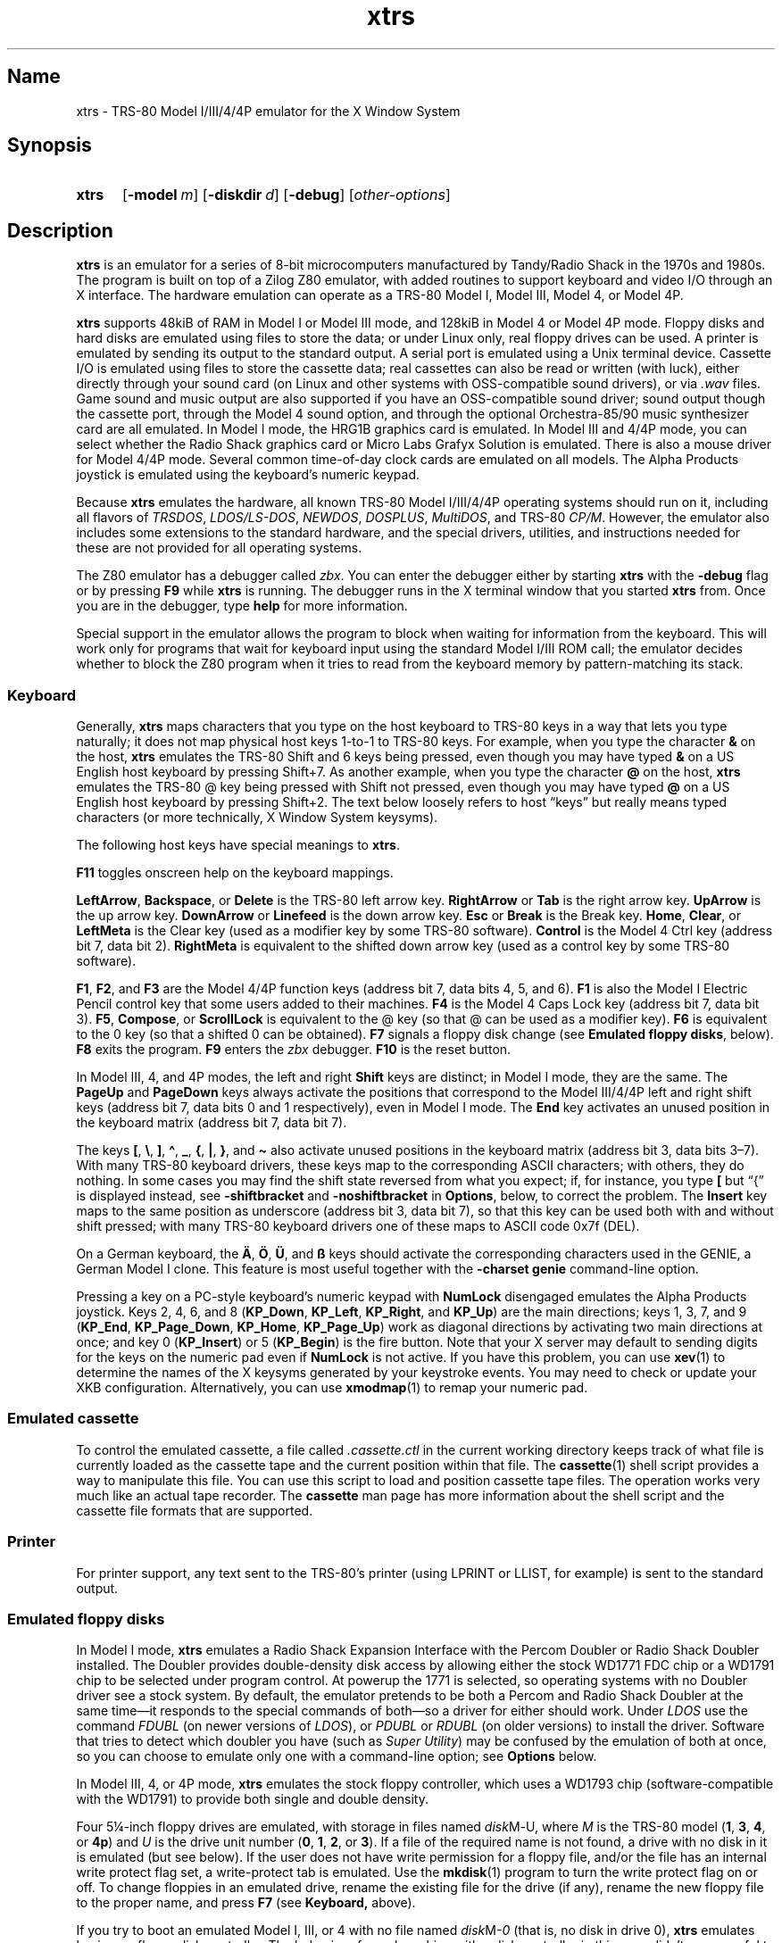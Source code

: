 .\" This man page attempts to follow the conventions and recommendations found
.\" in Michael Kerrisk's man-pages(7) and GNU's groff_man(7), and groff(7).
.\"
.\" The following macro definitions come from groff's an-ext.tmac.
.\"
.\" Copyright (C) 2007-2014  Free Software Foundation, Inc.
.\"
.\" Written by Eric S. Raymond <esr@thyrsus.com>
.\"            Werner Lemberg <wl@gnu.org>
.\"
.\" You may freely use, modify and/or distribute this file.
.\"
.\" If _not_ GNU roff, define macros to handle synopsis and URLs.
.if !\n[.g] \{\
.\" Declare start of command synopsis.  Sets up hanging indentation.
.de SY
.  ie !\\n(mS \{\
.    nh
.    nr mS 1
.    nr mA \\n(.j
.    ad l
.    nr mI \\n(.i
.  \}
.  el \{\
.    br
.    ns
.  \}
.
.  nr mT \w'\fB\\$1\fP\ '
.  HP \\n(mTu
.  B "\\$1"
..
.
.
.\" End of command synopsis.  Restores adjustment.
.de YS
.  in \\n(mIu
.  ad \\n(mA
.  hy \\n(HY
.  nr mS 0
..
.
.
.\" Declare optional option.
.de OP
.  ie \\n(.$-1 \
.    RI "[\fB\\$1\fP" "\ \\$2" "]"
.  el \
.    RB "[" "\\$1" "]"
..
.
.
.\" Start URL.
.de UR
.  ds m1 \\$1\"
.  nh
.  if \\n(mH \{\
.    \" Start diversion in a new environment.
.    do ev URL-div
.    do di URL-div
.  \}
..
.
.
.\" End URL.
.de UE
.  ie \\n(mH \{\
.    br
.    di
.    ev
.
.    \" Has there been one or more input lines for the link text?
.    ie \\n(dn \{\
.      do HTML-NS "<a href=""\\*(m1"">"
.      \" Yes, strip off final newline of diversion and emit it.
.      do chop URL-div
.      do URL-div
\c
.      do HTML-NS </a>
.    \}
.    el \
.      do HTML-NS "<a href=""\\*(m1"">\\*(m1</a>"
\&\\$*\"
.  \}
.  el \
\\*(la\\*(m1\\*(ra\\$*\"
.
.  hy \\n(HY
..
.
.
.\" Start example.
.de EX
.  do ds mF \\n[.fam]
.  nr mE \\n(.f
.  nf
.  nh
.  do fam C
.  ft CW
..
.
.
.\" End example.
.de EE
.  do fam \\*(mF
.  ft \\n(mE
.  fi
.  hy \\n(HY
..
.
.
.\" Continuation line for .TP header.
.de TQ
.  br
.  ns
.  TP \\$1\" no doublequotes around argument!
..
.\} \" not GNU roff
.\" End of Free Software Foundation copyrighted material.
.\"
.\" Define macros for frequent references to floppy drive sizes requiring
.\" fractional units, because the standard character escapes for common
.\" ("vulgar") fractions degrade to ASCII poorly in context (e.g., 5\(14 renders
.\" as "51/4" in xtrs.txt).
.\"
.\" Usage note: These macros do _not_ have an ending word break; this is so that
.\" the "-inch" suffix can be appended where desired.  If you require a word
.\" break, the correct *roff way to get one is to put a single word space on a
.\" line by itself after the macro call.
.\"
.\" BEGIN EXAMPLE
.\" The drive can be eight inches or
.\" .5-1/4
.\"  \" ordinary space character (paddable by *roff)
.\" inches.
.\" END EXAMPLE
.de 3-1/2
3\c
.ie '\*(.T'ascii' \&.5\c
.el \(12\c
..
.de 5-1/4
5\c
.ie '\*(.T'ascii' \&.25\c
.el \(14\c
..
.\" Define macros to handle the GENIE's non-ASCII keycaps.
.de sharp-S
.ie '\*(.T'ascii' sharp-S\c
.el \(ss\c
..
.de A-umlaut
.ie '\*(.T'ascii' A-umlaut\c
.el \(:A\c
..
.de O-umlaut
.ie '\*(.T'ascii' O-umlaut\c
.el \(:O\c
..
.de U-umlaut
.ie '\*(.T'ascii' U-umlaut\c
.el \(:U\c
..
.\" Copyright 1997 Timothy Mann
.\"
.\" This software may be copied, modified, and used for any purpose
.\" without fee, provided that (1) the above copyright notice is
.\" retained, and (2) modified versions are clearly marked as having
.\" been modified, with the modifier's name and the date included.
.\"
.TH xtrs 1 2017-04-16 xtrs
.SH Name
xtrs \- TRS-80 Model I/III/4/4P emulator for the X Window System
.SH Synopsis
.SY xtrs
.OP \-model m
.OP \-diskdir d
.OP \-debug
.RI [ other-options ]
.YS
.SH Description
.B xtrs
is an emulator for a series of 8-bit microcomputers manufactured by Tandy/Radio
Shack in the 1970s and 1980s.
The program is built on top of a Zilog Z80 emulator, with added routines to
support keyboard and video I/O through an X interface.
The hardware emulation can operate as a TRS-80 Model I, Model III, Model 4, or
Model 4P.
.PP
.B xtrs
supports 48kiB of RAM in Model I or Model III mode, and 128kiB in Model 4 or
Model 4P mode.
Floppy disks and hard disks are emulated using files to store the data; or under
Linux only, real floppy drives can be used.
A printer is emulated by sending its output to the standard output.
A serial port is emulated using a Unix terminal device.
Cassette I/O is emulated using files to store the cassette data; real cassettes
can also be read or written (with luck), either directly through your sound card
(on Linux and other systems with OSS-compatible sound drivers), or via
.I .wav
files.
Game sound and music output are also supported if you have an OSS-compatible
sound driver; sound output though the cassette port, through the Model 4 sound
option, and through the optional Orchestra-85/90 music synthesizer card are all
emulated.
In Model I mode, the HRG1B graphics card is emulated.
In Model III and 4/4P mode, you can select whether the Radio Shack graphics card
or Micro Labs Grafyx Solution is emulated.
There is also a mouse driver for Model 4/4P mode.
Several common time-of-day clock cards are emulated on all models.
The Alpha Products joystick is emulated using the keyboard's numeric keypad.
.PP
Because
.B xtrs
emulates the hardware, all known TRS-80 Model I/III/4/4P operating systems
should run on it, including all flavors of
.IR TRSDOS ,
.IR LDOS/LS-DOS ,
.IR NEWDOS ,
.IR DOSPLUS ,
.IR MultiDOS ,
and
TRS-80
.IR CP/M .
However, the emulator also includes some extensions to the standard hardware,
and the special drivers, utilities, and instructions needed for these are not
provided for all operating systems.
.PP
The Z80 emulator has a debugger called
.IR zbx .
You can enter the debugger either by starting
.B xtrs
with the
.B \-debug
flag or by pressing
.B F9
while
.B xtrs
is running.
The debugger runs in the X terminal window that you started
.B xtrs
from.
Once you are in the debugger, type
.if "\*(.T"ascii" "\c
.B help\c
.ie "\*(.T"ascii" "
 \" ordinary paddable space
for more information.
.PP
Special support in the emulator allows the program to block when waiting for
information from the keyboard.
This will work only for programs that wait for keyboard input using the standard
Model I/III ROM call; the emulator decides whether to block the Z80 program
when it tries to read from the keyboard memory by pattern-matching its stack.
.SS Keyboard
Generally,
.B xtrs
maps characters that you type on the host keyboard
to TRS-80 keys in a way that lets
you type naturally; it does not map physical host keys 1-to-1 to TRS-80 keys.
For example, when you type the character
.B &
on the host,
.B xtrs
emulates the TRS-80 Shift and 6 keys being pressed, even though you may have
typed
.B &
on a US English host keyboard by pressing Shift+7.
As another example, when you type the character
.B @
on the host,
.B xtrs
emulates the TRS-80 @ key being pressed with Shift not pressed,
even though you may have typed
.B @
on a US English host keyboard by pressing Shift+2.  The text
below loosely refers to host \(lqkeys\(rq but really means
typed characters (or more technically, X Window System keysyms).
.PP
The following host keys have special meanings to
.BR xtrs .
.PP
.B F11
toggles onscreen help on the keyboard mappings.
.PP
.BR LeftArrow ,
.BR Backspace ,
or
.B Delete
is the TRS-80 left arrow key.
.B RightArrow
or
.B Tab
is the right arrow key.
.B UpArrow
is the up arrow key.
.B DownArrow
or
.B Linefeed
is the down arrow key.
.B Esc
or
.B Break
is the Break key.
.BR Home ,
.BR Clear ,
or
.B LeftMeta
is the Clear key (used as a modifier key by some TRS-80 software).
.B Control
is the Model 4 Ctrl key (address bit 7, data bit 2).
.B RightMeta
is equivalent to the shifted down arrow key (used as a control key by some
TRS-80 software).
.PP
.BR F1 ,
.BR F2 ,
and
.B F3
are the Model 4/4P function keys (address bit 7, data bits 4, 5, and 6).
.B F1
is also the Model I Electric Pencil control key that some users added to their
machines.
.B F4
is the Model 4 Caps Lock key (address bit 7, data bit 3).
.BR F5 ,
.BR Compose ,
or
.B ScrollLock
is equivalent to the @ key (so that @ can be used as a modifier key).
.B F6
is equivalent to the 0 key (so that a shifted 0 can be obtained).
.B F7
signals a floppy disk change (see
.BR "Emulated floppy disks" ,
below).
.B F8
exits the program.
.B F9
enters the
.I zbx
debugger.
.B F10
is the reset button.
.PP
In Model III, 4, and 4P modes, the left and right
.B Shift
keys are distinct; in Model I mode, they are the same.
The
.B PageUp
and
.B PageDown
keys always activate the positions that correspond to the Model III/4/4P left
and right shift keys (address bit 7, data bits 0 and 1 respectively), even in
Model I mode.
The
.B End
key activates an unused position in the keyboard matrix (address bit 7, data bit
7).
.PP
The keys
.BR [ ,
.BR \(rs ,
.BR ] ,
.BR \(ha ,
.BR _ ,
.BR { ,
.BR | ,
.BR } ,
and
.B \(ti
also activate unused positions
in the keyboard matrix (address bit 3, data bits 3\(en7).
With many TRS-80 keyboard drivers, these keys map to the corresponding ASCII
characters; with others, they do nothing.
In some cases you may find the shift state reversed from what you expect; if,
for instance, you type
.B [
but \(lq{\(rq is displayed instead, see
.B \-shiftbracket
and
.B \-noshiftbracket
in
.BR Options ,
below, to correct the problem.
The
.B Insert
key maps to the same position as underscore (address bit 3, data bit 7), so that
this key can be used both with and without shift pressed; with many TRS-80
keyboard drivers one of these maps to ASCII code 0x7f (DEL).
.PP
On a German keyboard, the
.B
.A-umlaut
,
.B
.O-umlaut
,
.B
.U-umlaut
,
and
.B
.sharp-S
 
keys should activate the corresponding characters used in the GENIE, a German
Model I clone.
This feature is most useful together with the
.B \-charset genie
command-line option.
.PP
Pressing a key on a PC-style keyboard's numeric keypad with
.B NumLock
disengaged emulates the Alpha Products joystick.
Keys 2, 4, 6, and 8
.RB ( KP_Down ,
.BR KP_Left ,
.BR KP_Right ,
and
.BR KP_Up )
are the main directions;
keys 1, 3, 7, and 9
.RB ( KP_End ,
.BR KP_Page_Down ,
.BR KP_Home ,
.BR KP_Page_Up )
work as diagonal directions by activating two main directions at once; and key 0
.RB ( KP_Insert )
or 5
.RB ( KP_Begin )
is the fire button.
Note that your X server may default to sending digits for the keys on the
numeric pad even if
.B NumLock
is not active.
If you have this problem, you can use
.BR xev (1)
to determine the names of the X keysyms generated by your keystroke events.
You may need to check or update your XKB configuration.
Alternatively, you can use
.BR xmodmap (1)
to remap your numeric pad.
.SS Emulated cassette
To control the emulated cassette, a file called
.I .cassette.ctl
in the current working directory keeps track of what file is currently loaded as
the cassette tape and the current position within that file.
The
.BR cassette (1)
shell script provides a way to manipulate this file.
You can use this script to load and
position cassette tape files.
The operation works very much like an
actual tape recorder.
The
.B cassette
man page has more information about the shell script and the cassette file
formats that are supported.
.SS Printer
For printer support, any text sent to the TRS-80's printer (using LPRINT or
LLIST, for example) is sent to the standard output.
.SS Emulated floppy disks
In Model I mode,
.B xtrs
emulates a Radio Shack Expansion Interface with the Percom Doubler or Radio
Shack Doubler installed.
The Doubler provides double-density disk access by allowing either the stock
WD1771 FDC chip or a WD1791 chip to be selected under program control.
At powerup the 1771 is selected, so operating systems with no Doubler driver see
a stock system.
By default, the emulator pretends to be both a Percom and Radio Shack Doubler at
the same time\(emit responds to the special commands of both\(emso a driver for
either should work.
Under
.IR LDOS
use the command
.I FDUBL
(on newer versions of
.IR LDOS ),
or
.I PDUBL
or
.I RDUBL
(on older versions) to install the driver.
Software that tries to detect which doubler you have (such as
.IR "Super Utility" )
may be confused by the emulation of both at once, so you can choose to emulate
only one with a command-line option; see
.B Options
below.
.PP
In Model III, 4, or 4P mode,
.B xtrs
emulates the stock floppy controller, which uses a WD1793 chip
(software-compatible with the WD1791) to provide both single and double density.
.PP
Four
.5-1/4
-inch floppy drives are emulated, with storage in files named
.IR disk M \- U,
where
.I M
is the TRS-80 model
.RB ( 1 ,
.BR 3 ,
.BR 4 ,
or
.BR 4p )
and
.I U
is the
drive unit number
.RB ( 0 ,
.BR 1 ,
.BR 2 ,
or
.BR 3 ).
If a file of the required name is not found, a drive with no disk in it is
emulated (but see below).
If the user does not have write permission for a floppy file, and/or the file
has an internal write protect flag set, a write-protect tab is emulated.
Use the
.BR mkdisk (1)
program to turn the write protect flag on or off.
To change floppies in an emulated drive, rename the existing file for the drive
(if any), rename the new floppy file to the proper name, and press
.B F7
(see
.BR Keyboard,
above).
.PP
If you try to boot an emulated Model I, III, or 4 with no file named
.IR disk M \-0
(that is, no disk in drive 0),
.B xtrs
emulates having no floppy disk controller.
The behavior of a real machine with a disk controller in this case didn't seem
useful to emulate faithfully: a real Model I hangs with a screen full of
garbage; a real Model III or 4 goes into a retry loop printing "Diskette?" on
the screen and rechecking whether you've inserted one.
A real Model 4P always has a floppy controller, however, so
.B xtrs
always emulates one.
.PP
Due to a limitation of the original Model I hardware, drive :3 cannot
be double-sided in Model I mode.
In the original Model I, you could not have a drive :3 at all if any drive in
the system was double-sided, but the emulator is able to be more forgiving.
.PP
Emulated floppy image files can be of any of three types: JV1, compatible with
Jeff Vavasour's popular freeware Model I emulator for
.IR MS-DOS ;
JV3, a compatible extension of a format first used in Vavasour's commercial
Model III/4 emulator; or DMK, compatible with David Keil's Model 4 emulator.
All three types work in
.B xtrs
regardless of what model it is emulating.
A heuristic is used to decide which type of image is in a drive, as none of the
types has a magic number or signature.
.PP
JV1 supports only single-sided, single-density diskettes, with directory on
track 17.
Sectors must be 256 bytes long.
Use
.B FORMAT (DIR=17)
if you want to format JV1 disks with more (or less) than 35 tracks under
.IR LDOS .
.PP
JV3 is much more flexible, though it still does not support everything the real
controllers could do.
It is probably best to use JV3 for all the disk images you create, since it is
the most widely implemented by other emulators, unless you have a special reason
to use one of the others.
A JV3 disk can be formatted with 128, 256, 512, or 1024-byte sectors, 1 or 2
sides, single or double density, with either an 0xFB (normal) or 0xF8 (deleted)
data address mark on any sector.
On single-density JV3 disks, the nonstandard data address marks 0xFA and 0xF9
are also available.
You cannot format a sector with an incorrect track number or head number.
You
.I can
format a sector with an intentional CRC error in the data field.
.B xtrs
supports at most 5802 total sectors on a JV3 image.
.PP
The original Vavasour JV3 format supported only 256-byte sectors, and had a
limit of 2901 total sectors.
If you use sector sizes other than 256 bytes or format more than 2901 sectors on
a disk image, emulators other than
.B xtrs
may be unable to read it.
Note that an 80 track, double-sided, double-density (18 sector)
.5-1/4
-inch floppy
will fit within the original 2901 sector limit; the extension to 5802 is
primarily for emulation of 8-inch drives (discussed below).
.PP
The DMK format is the most flexible.
It supports essentially everything that the original hardware could do,
including all \(lqprotected\(rq disk formats.
However, a few protected disks still may
not work with
.B xtrs
due to limitations in
.BR xtrs 's
floppy disk controller emulation rather than limitations of the DMK format; see
.BR "Bugs and limitations" ,
below.
.PP
The program
.BR mkdisk (1)
makes a blank emulated floppy or \(lqbulk erases\(rq an existing one.
By default,
.B mkdisk
makes a JV3 floppy, but with the
.B \-1
flag it makes a JV1 floppy, or with the
.B \-k
flag a DMK
floppy.
See the
.B mkdisk
man page for more information.
.PP
Early Model I operating systems used an 0xFA data address mark (DAM) for the
directory on single-density disks, while later ones wrote 0xF8 but would accept
either upon reading.
The change was needed because 0xFA is a nonstandard DAM that is fully supported
only by the WD1771 floppy disk controller used in the Model I; the controllers
in the Model III and 4 cannot distinguish between 0xFA and 0xFB (which is used
for non-directory sectors) upon reading, and cannot write 0xFA.
To deal nicely with this problem,
.B xtrs
implements the following kludge.
On writing in single density, an 0xF8 data address mark is recorded as 0xFA.
On reading with an emulated WD1771 (available in Model I mode only), 0xFA is
returned as 0xFA; on reading with a
.RI WD179 x ,
0xFA is returned as 0xF8.
This trick makes the different operating systems perfectly compatible with each
other, which is better than on a real Model I!
You can use the
.B \-truedam
flag to turn off this kludge if you need to; in that case the original hardware
is emulated exactly.
.PP
TRS-80 programs that attempt to measure the rotational speed of their floppy
disk drives using timing loops will get the answers they expect, even when
.B xtrs
does not emulate instructions at the same speed as the original machines.
This works because
.B xtrs
keeps a virtual clock (technically, a T-state counter), which measures how much
time it should have taken to execute the instruction stream on a real machine,
and it ties the emulation of floppy disk index holes to this clock, not to real
time.
.SS Emulated 8-inch floppy disks
In addition to the four standard
.5-1/4
-inch drives,
.B xtrs
also emulates four 8-inch floppy drives.
There is no widely-accepted standard hardware interface for 8-inch floppies on
the TRS-80, so
.B xtrs
emulates a pseudo-hardware interface of its own and provides an
.IR LDOS / LS-DOS
driver for it.
.PP
Storage for the emulated 8-inch disks is in files named
.IR disk M \- U,
where
.I M
is the TRS-80 model
.RB ( 1 ,
.BR 3 ,
.BR 4 ,
or
.BR 4p )
and
.I U
is the
drive unit number
.RB ( 4 ,
.BR 5 ,
.BR 6 ,
or
.BR 7 ).
The only difference between
.5-1/4
-inch and 8-inch emulated drives is that the emulator allows you to format more
bytes per track in the latter.
A new JV3 floppy can be formatted as either
.5-1/4
-inch or 8-inch depending on whether you initially put it into a
.5-1/4
-inch or 8-inch emulated drive.
A new DMK floppy, however, must be created with the
.B \-8
flag to
.B mkdisk
in order to be large enough for use in an 8-inch emulated drive.
JV1 floppies cannot be used in 8-inch drives.
Be careful not to put an emulated floppy into a
.5-1/4
-inch emulated drive after it has been formatted in an 8-inch emulated drive or
vice versa; the results are likely to be confusing.
Consider using different file extensions for the two types; say,
.I .dsk
for
.5-1/4
-inch and
.I .8in
for 8-inch.
.PP
To use the emulated 8-inch drives, you'll need a driver.
Under
.I LDOS
or
.IR LS-DOS ,
use the program
.I XTRS8/DCT
supplied on the emulated floppy
.IR utility.dsk .
This driver is a very simple wrapper around the native
.IR LDOS / LS-DOS
floppy driver.
Here are detailed instructions.
.PP
First, make sure an appropriate version of
.I LDOS
is in emulated floppy drive 0, and the supplied file
.I utility.dsk
is in another emulated floppy drive.
Boot
.IR LDOS .
If you are using Model I
.IR LDOS ,
be sure
.I FDUBL
is running.
.PP
Second, type the following commands.
Here
.I d
is the
.I LDOS
drive
number you want to use for the 8-inch drive and
.I u
is the unit number you chose when naming the file.
Most likely you will choose
.I d
and
.I u
to be equal to reduce confusion.
.RS
.EX
\fBSYSTEM (DRIVE=\fP\f(BId\fP\fB,DRIVER="XTRS8",ENABLE)\fP
Enter unit number ([4]-7): \f(BIu\fP
.EE
.RE
You can repeat these steps with different values of
.I d
and
.I u
to have more than one 8-inch drive.
You might want to repeat four times using
.BR 4 ,
.BR 5 ,
.BR 6 ,
and
.BR 7 ,
or you might want to save some drive numbers for hard drives (see below).
.PP
Finally, it's a good idea to give the
.I SYSTEM (SYSGEN)
command (Model I/III) or
.I SYSGEN
command (Model 4/4P).
This command saves the
.I SYSTEM
settings, so the 8-inch drives will be available again the next time you reboot
or restart the emulator.
If you need to access an 8-inch drive after booting from a disk that hasn't been
.IR SYSGEN ed,
simply use the same
.I SYSTEM
command again.
.PP
In case you want to write your own driver for another TRS-80 operating system,
here are details on the emulated pseudo-hardware.
The 8-inch drives are accessed through the normal floppy disk controller,
exactly like
.5-1/4
-inch drives.
The four
.5-1/4
-inch drives have hardware select codes
1, 2, 4, and 8, corresponding respectively to files
.IR disk M \-0,
.IR \-1 ,
.IR \-2 ,
and
.IR \-3 .
The four 8-inch drives have hardware select codes 3, 5, 6, and 7, corresponding
respectively to files
.IR disk M \-4,
.IR \-5 ,
.IR \-6 ,
and
.IR \-7 .
(See also the
.B \-sizemap
option below, however.)
.SS Real floppy disks
Under Linux only, any
.IR disk M \- U
file can be a symbolic link to a real floppy disk drive, typically
.I /dev/fd0
or
.IR /dev/fd1 .
These device names represent drives connected to a
legacy PC floppy disk controller (NEC uPD765 compatible).
Floppy drives connected via USB will not work with this feature.
Most machines with legacy PC floppy drive support should be able
to read and write TRS-80 floppies in this way.
Many floppy controllers cannot handle single density, however, and some may have
problems even with double-density disks written on a real TRS-80, especially
disks formatted by older TRS-80 operating systems.
Use the
.B \-doublestep
flag if you need to read 35-track or 40-track media in an 80-track drive.
If you need to write 35-track or 40-track media in an 80-track drive, bulk-erase
the media first and format it in the 80-track drive.
Don't write to a disk in an 80-track drive if it has ever been written to in a
40-track drive and has not been subsequently bulk-erased.
The narrower head used in an 80-track drive cannot erase the full track width
written by the head in a 40-track drive.
.PP
If you link one of the
.5-1/4
-inch floppy files
.RI ( disk M \-0
through
.IR disk M \-3 )
to a real floppy drive, TRS-80 programs will see it as a
.5-1/4
-inch drive, but the actual drive can be either
.3-1/2
-inch or
.5-1/4
-inch.
The drive will be operated in double density (or single density), not high
density, so be sure to use the appropriate media.
.PP
If you link one of the 8-inch floppy files
.RI ( disk M \-4
through
.IR disk M \-7 )
to a real floppy drive, TRS-80 programs will see it as an 8-inch drive.
Again, you need to use the
.I XTRS8/DCT
driver described above to enable
.IR LDOS / LS-DOS
to access an 8-inch drive.
The real drive can be either
.3-1/2
-inch,
.5-1/4
-inch,
or 8-inch.
A
.3-1/2
-inch or
.5-1/4
-inch drive will be operated in high-density mode, using MFM recording if the
TRS-80 is trying to do double density, or FM recording if the TRS-80 is trying
to do single density.
In this mode, these drives can hold as much data as a standard 8-inch drive.
In fact, a
.5-1/4
-inch HD drive holds exactly the same number of bits per track as an 8-inch
drive; a
.3-1/2
-inch HD drive can hold 20% more, but we waste that space when using one to
emulate an 8-inch drive.
In both cases we also waste the top three tracks, since an 8-inch drive has only
77 tracks, not 80.
.PP
The nonstandard 0xFA and 0xF9 data address marks available in single density on
a real Model I with the WD1771 controller also need special handling.
The NEC uPD765 floppy disk controllers used in PC-compatible machines
can neither read nor write sectors with such DAMs at all.
This raises three issues.
.IP 1.
It will be impossible for you to read some Model I disks on your machine even if
it otherwise supports single density.
In particular, Model I
.I TRSDOS
2.3 directory tracks will be unreadable.
.IP 2.
On writing in
single density,
.B xtrs
silently records a 0xF9 or 0xFA DAM as 0xF8.
.IP 3.
On reading in single density with an emulated WD1771 (Model I mode only), 0xF8
is returned as 0xFA.
If you need more accurate behavior, the
.B \-truedam
flag will turn on error messages on attempts to write 0xF9 or 0xFA DAMs and will
turn off translation of 0xF8 to 0xFA on reading.
.PP
.I Hint:
Be sure to set the drive type correctly in your machine's firmware.
Linux and
.B
xtrs
rely on this information to know how fast your drives are spinning and hence
what data rate to use when reading and writing.
All
.3-1/2
-inch drives spin at 300 rpm.
Newer
.5-1/4
-inch high-density capable drives (\(lq1.2MB\(rq drives) normally always spin at
360 rpm.
(Some drives can be jumpered to slow down to 300 rpm when in double-density
mode, but you should not do that unless connecting one to a real TRS-80.)
Older
.5-1/4
-inch drives that cannot do high density (\(lq180kB\(rq, \(lq360kB\(rq, or
\(lq720kB\(rq
.5-1/4
-inch drives) always spin at 300 rpm.
All 8-inch drives spin at 360 rpm.
You can plug an 8-inch drive into a legacy PC floppy disk controller by
using a properly wired 50-pin to 34-pin adaptor and telling
your firmware that it is a
.5-1/4
-inch 1.2MB drive.
.SS Emulated hard disks
.B xtrs
can emulate a hard disk in a file in one of two ways: it
can use a special,
.BR xtrs -specific
.I LDOS
driver called
.IR XTRSHARD/DCT ,
or it can emulate the Radio Shack hard drive controller (based on the Western
Digital WD1010) and use the native drivers for the original hardware.
.TP
.B Using \f(BIXTRSHARD/DCT\fP
The
.I XTRSHARD/DCT
driver has been tested and works under both
.I LDOS
5.3.1 for Model I or III and
.IR TRSDOS / LS-DOS
6.3.1 for Model 4/4P.
It may or may not work under earlier
.I LDOS
versions.
It definitely will not work under other TRS-80 operating systems or with
emulators other than
.BR xtrs .
The hard disk format was designed by Matthew Reed for his Model I/III and Model
4 emulators;
.B xtrs
duplicates the format so that users can exchange hard drive images across the
emulators.
.IP ""
To use
.IR XTRSHARD/DCT ,
first run the
.BR mkdisk (1)
program to create a blank hard drive
.RI ( .hdv )
file.
A typical usage
would be
.BR "mkdisk -h myhd.hdv" .
See the
.B mkdisk
man page for other options.
.IP ""
Second, link the file to an appropriate name.
.I XTRSHARD/DCT
supports up
to eight hard drives, with names of the form
.IR hard M \- U,
where
.I M
is the TRS-80 model
.RB ( 1 ,
.BR 3 ,
or
.BR 4 ;
in this case the Model 4P also uses
.IR M =4)
and
.I U
is a unit number in the range 0\(en7.
It looks for these files in the same directory as the floppy disk files
.IR disk M \- U.
.IP ""
Third, make sure an appropriate version of
.I LDOS
is in emulated floppy drive 0, and the supplied file
.I utility.dsk
is in another emulated floppy drive.
Boot
.IR LDOS .
If you are using Model I
.I LDOS
5.3.1, patch a bug in the
.I FORMAT
command by typing
.BR "PATCH FORMAT/CMD.UTILITY M1FORMAT/FIX" .
You need to apply this patch only once.
It must not be applied to Model III or Model 4/4P
.IR LDOS .
.IP ""
Fourth, type the following commands.
Here
.I d
is the
.I LDOS
drive number you want to use for the hard drive (a typical choice would be
.BR 4 )
and
.I u
is the unit number you chose when naming the file (most likely
.BR 0 ).
.\" XXX: .RS/.RE don't indent further within this .SS->.IP environment.  Bug?
.br
.in +1i/2u
.EX
\fBSYSTEM (DRIVE=\fP\f(BId\fP\fB,DRIVER="XTRSHARD",ENABLE)\fP
Enter unit number ([0]-7): \f(BIu\fP
\fBFORMAT \fP\f(BId\fP (DIR=1)\fP
.EE
.in -1i/2u
.br
Answer the questions asked by
.I FORMAT
as you prefer.
The
.B DIR=1
parameter to
.I FORMAT
is optional; it causes the hard drive's directory to be on track 1, making the
initial size of the image smaller.
You can repeat these steps with different values of
.I d
and
.I u
to have more than one hard drive.
.IP ""
Finally, it's a good idea to give the
.I SYSTEM (SYSGEN)
command (Model I/III) or
.I SYSGEN
command (Model 4/4P).
This command saves the
.I SYSTEM
settings, so the drive will be available again the next time you reboot or
restart the emulator.
.IP ""
If you need to access the hard disk file after booting from a floppy that hasn't
been
.IR SYSGEN ed,
simply use the same
.I SYSTEM
command(s) again, but don't
.IR FORMAT .
You can freely use a different drive number or (if you renamed the hard disk
file) a different unit number.
.IP ""
The
.B F7
key currently doesn't allow
.I XTRSHARD/DCT
disk changes to be recognized, but you can change to a different hard disk file
for the same unit by renaming files as needed and rebooting
.IR LDOS .
.IP ""
.I Technical note:
.I XTRSHARD/DCT
is a small Z80 program that implements all the required functions of an
.I LDOS
disk driver.
Instead of talking to a real (or emulated) hard disk controller, however, it
uses special support in
.B xtrs
that allows Z80 programs to open, close, read, and write Unix files directly.
This support is described further in
.BR "Data import and export" ,
below.
.TP
.B Using native hard disk drivers
Beginning in version 4.1,
.B xtrs
also emulates the Radio Shack hard disk controller (based on the Western Digital
WD1010) and will work with the native drivers for this hardware.
This emulation uses the same hard drive
.RI ( .hdv )
file format that
.I XTRSHARD/DCT
does.
With
.IR LDOS / LS-DOS ,
the
.IR RSHARD x /DCT
and
.I TRSHD/DCT
drivers are known to work.
With Montezuma
.I CP/M
2.2, the optional Montezuma hard disk drivers are known to work.
The hard disk drivers for
.I NEWDOS/80
and for Radio Shack
.I CP/M
3.0 should work, but they have not yet been tested at this writing.
Any bugs should be reported.
.IP ""
To get started, run the
.BR mkdisk (1)
program to create a blank hard drive
.RI ( .hdv )
file.
A typical usage
would be
.BR "mkdisk -h myhd.hdv" .
See the
.B mkdisk
man page for other options.
.IP ""
Second, link the file to an appropriate name.
The WD1010 emulation supports up to four hard drives, with names of the form
.IR hard M \- U,
where
.I M
is the TRS-80 model
.RB ( 1 ,
.BR 3 ,
.BR 4 ,
or
.BR 4p )
and
.I U
is a unit number in the range 0\(en3.
It looks for these files in the same directory as the floppy disk files
.IR disk M \- U.
If no such files are present,
.B xtrs
disables the WD1010 emulation.
.IP ""
Note that if hard drive unit 0 is present on a Model 4P (file
.IR hard4p-0 ),
the Radio Shack boot ROM will always try to boot from it, even if the operating
system does not support booting from a hard drive.
If you have this problem, either hold down
.B F2
while booting to force the ROM to boot from floppy, or simply avoid using unit
number 0.
Stock
.IR TRSDOS / LS-DOS
6 systems do not support booting from a hard drive; M.A.D. Software's
.I HBUILD6
add-on to
.I LS-DOS
for hard drive booting should work, but is untested.
Montezuma
.I CP/M
2.2 does boot from the emulated hard drive.
.IP ""
Finally, obtain the correct driver for the operating system you will be using,
read its documentation, configure the driver, and format the drive.
Detailed instructions are beyond the scope of this manual page.
.SS Data import and export
Several Z80 programs for data import and export from various TRS-80 operating
systems are included with
.B xtrs
on two emulated floppy images.
These programs use special support in the emulator to read and write external
Unix files, discussed further at the end of this section.
.PP
The emulated floppy
.I utility.dsk
contains some programs for transferring data between the emulator and ordinary
Unix files.
.IR IMPORT/CMD ,
.IR EXPORT/CMD ,
and
.I SETTIME/CMD
run on
the emulator under Model I/III
.IR TRSDOS ,
Model I/III
.IR LDOS ,
Model I/III
.IR NEWDOS/80 ,
and Model 4/4P
.IR TRSDOS / LS-DOS
6; they may also work under other TRS-80 operating systems.
Model III
.I TRSDOS
users will have to
use
.IR TRSDOS 's
.I CONVERT
command to read
.IR utility.dsk .
.TP
.I IMPORT/CMD
imports a Unix file and writes it to an emulated disk.
.IP ""
Usage:
.B IMPORT
.RB [ \-lne ]
.I unixfile
.RI [ trsfile ]
.IP ""
The
.B \-n
flag converts
Unix newlines (\(rsn) to TRS-80 newlines (\(rsr).
The
.B \-l
flag converts the Unix filename to lowercase, to compensate for TRS-80
operating systems such as
.I NEWDOS/80
that convert all command-line arguments to uppercase.
When using the
.B \-l
flag, you can put a
.B [
or up-arrow in front of a character to keep it in uppercase.
Give the
.B \-e
flag if your TRS-80 operating system uses the
.I NEWDOS/80
convention for representing the ending record number in an open file control
block.
This should be detected automatically for
.I NEWDOS/80
itself and for
.I TRSDOS
1.3, but you'll need to give the flag for
.I DOSPLUS
and possibly
other
.RI non- LDOS
operating systems.
If you need the flag but don't give it (or vice versa), imported files will come
out the wrong length.
If the destination file is omitted,
.I IMPORT
uses the last component of the Unix pathname, but with any \(lq.\(rq changed to
\(lq/\(rq to match TRS-80 DOS file extension syntax.
.TP
.I EXPORT/CMD
reads a file from an emulated disk and exports it to a Unix file.
.IP ""
Usage:
.B EXPORT
.RB [ \-lne ]
.I trsfile
.RI [ unixfile ]
.IP ""
The
.B \-n
flag converts TRS-80 newlines (\(rsr) to Unix newlines (\(rsn).
The
.B \-l
flag converts the Unix filename to lowercase.
When using the
.B \-l
flag, you can put a
.B [
or up-arrow in front of a character to keep it in uppercase.
Give the
.B \-e
flag if your TRS-80 operating system uses the
.I NEWDOS/80
convention for representing the ending record number in an open file control
block.
This should be detected automatically for
.I NEWDOS/80
itself and for
.I TRSDOS
1.3, but you'll need to give the flag for
.I DOSPLUS
and possibly
other
.RI non- LDOS
operating systems.
If you need the flag but don't give it (or vice versa), imported files will come
out the wrong length.
If the destination file is omitted,
.I EXPORT
uses the TRS-80 filename, but with any \(lq/\(rq changed to \(lq.\(rq to match
Unix file extension syntax.
.IP ""
.I Note:
The export of files from
.B xtrs
may be prohibited by the
.B \-emtsafe
flag; see
.BR Options ,
below.
.TP
SETTIME/CMD
reads the date and time from Unix and sets the TRS-80 DOS's date and time
accordingly.
.PP
The next several programs were written in Misosys C and exist in two versions on
.IR utility.dsk .
The one whose name ends in \(lq6\(rq runs on Model 4
.IR TRSDOS / LS-DOS
6.x; the other runs on
.I LDOS
5.x and most other Model I/III operating systems.
.TP
.I CD/CMD
(or
.IR CD6/CMD )
changes
.BR xtrs 's
current working directory under Unix.
.IP ""
Usage:
.B CD
.RB [ \-l ]
.I unixdir
.IP ""
The
.B \-l
flag converts the Unix directory name to lowercase.
When using the
.B \-l
flag, you can put a
.B [
or up-arrow in front of a character to keep it in uppercase.
Running
.I CD/CMD
will change the interpretation of any relative pathnames given to
.I IMPORT
or
.IR EXPORT .
It will also change the interpretation of disk names at the next disk change,
unless you specified an absolute pathname for
.BR xtrs 's
.B \-diskdir
parameter.
.IP ""
.I Note:
The change of
.BR xtrs 's
current working directory may be prohibited by the
.B \-emtsafe
flag; see
.BR Options ,
below.
.TP
.I PWD/CMD
(or
.IR PWD6/CMD )
prints
.BR xtrs 's
current working directory under Unix.
.TP
.I UNIX/CMD
(or
.IR UNIX6/CMD )
runs a Unix shell command.
.IP ""
Usage:
.B UNIX
.RB [ \-l ]
.I unix-command-line
.IP ""
The
.B \-l
flag converts the Unix command line to lowercase.
When using the
.B \-l
flag, you can put a
.B [
or up-arrow in front of a character to keep it in uppercase.
Standard I/O for
the command uses the
.B xtrs
program's standard I/O descriptors; it does not go to the TRS-80 screen or come
from the TRS-80 keyboard.
.IP ""
.I Note:
The execution of Unix shell commands may be prohibited by the
.B \-emtsafe
flag; see
.BR Options ,
below.
.TP
.I MOUNT/CMD
(or
.IR MOUNT6/CMD )
is a convenience program that switches emulated floppy disks in the drives.
.IP ""
Usage:
.B MOUNT
.RB [ \-l ]
.I unixfile unit-number
.IP ""
The
.B \-l
flag converts
.I unixfile
to lowercase.
When using the
.B \-l
flag, you can put a
.B [
or up-arrow in front of a character to keep it in uppercase.
.I unixfile
is any Unix filename;
.I unit-number
is a single digit, 0 through 7.
The command deletes the file
.IR disk M \- U
(where
.I M
is the TRS-80 model and
.I U
is the given
.IR unit-number )
from the disk directory (see the
.B \-diskdir
option below), replaces it with a symbolic link to the given filename, and
signals a disk change (as if
.B F7
had been pressed).
.IP ""
.I Note:
The mounting of a Unix file as a disk image may be prohibited by the
.B \-emtsafe
flag; see
.BR Options ,
below.
.TP
.I UMOUNT/CMD
(or
.IR UMOUNT6/CMD )
is a convenience program that removes an emulated floppy disk from a drive.
.IP ""
Usage:
.B UMOUNT
.I unit-number
.IP ""
.I unit-number
is a
single digit, 0 through 7.
The command deletes the file
.IR disk M \- U
(where
.I M
is the TRS-80 model and
.I U
is the given
.IR unit-number )
from the disk directory (see the
.B \-diskdir
option below), and signals a disk change (as if
.B F7
had been pressed).
.IP ""
.I Note:
The unmounting of a Unix file as a disk image by deleting it on the host may be
prohibited by the
.B \-emtsafe
flag; see
.BR Options ,
below.
.PP
The emulated floppy
.I cpmutil.dsk
contains import and export programs for Montezuma
.IR CP/M ,
written by Roland Gerlach.
It was formatted as a \(lqMontezuma Micro Standard DATA disk (40T, SS, DD,
200K)\(rq, with 512-byte sectors.
Be careful to configure your
.I CP/M
to the proper disk format and drive parameters (40 tracks, not 80), or you will
have confusing problems reading this disk.
Documentation is included in the file
.\" If outputting HTML, make the filename a clickable link.
.if '\*(.T'html' .UR file:///usr/share/doc/xtrs/cpmutil.html
.I cpmutil.html
.if '\*(.T'html' .UE
and source code in the file
.I cpmutil.tgz
(a gzipped tar archive) in the
.B xtrs
source distribution.
.PP
The emulator implements a set of pseudo-instructions (emulator traps) that give
TRS-80 programs access to Unix files.
The programs listed above use them.
If you would like to write your own such programs, the traps are documented in
the file
.IR trs_imp_exp.h .
Assembler source code for the existing programs is supplied in
.IR xtrshard.z80 ,
.IR import.z80 ,
.IR export.z80 ,
and
.IR settime.z80 .
You can also write programs that use the traps in Misosys C, using the files
.I xtrsemt.h
and
.I xtrsemt.ccc
as an interface; a simple example is in
.IR settime.ccc .
All of these files are available in the
.B xtrs
source distribution.
.SS Interrupts
The emulator supports only interrupt mode 1 of the Z80.
It will complain if your program enables interrupts after powerup without
executing an IM 1 instruction first.
All Model I/III/4/4P software does this, as the built-in peripherals in these
machines support only IM 1.
The Model I has a 40 Hz heartbeat clock interrupt, while the Model III uses 30
Hz, and the Model 4/4P can run at either 30 Hz or 60 Hz.
The emulator has a notion of the absolute time at which each tick is supposed to
occur, and it asks the host system to wake it up at each of those times.
Depending on system load and the host kernel's timer implementation,
some ticks may be late, but there should be the proper
number of ticks per second on average.
For example, running in Model I mode on an old Linux kernel with 100 Hz ticks,
you'd see this pattern: (tick, 30ms, tick, 20ms, ...) instead of a tick every
25ms.
.SS Processor speed selection
A standard Model 4 has a software-controlled switch to select operation at
either 4.05504 MHz (with heartbeat clock at 60 Hz) or 2.02752 MHz (with
heartbeat clock at 30 Hz).
.B xtrs
emulates this feature.
.PP
Model I machines were often modified to operate at higher speeds than the
standard 1.77408 MHz.
With one common modification, writing a 1 to port 0xFE would double the speed to
3.54816 MHz, while writing a 0 would set the speed back to normal.
The heartbeat clock runs at 40 Hz in either case.
.B xtrs
emulates this feature as well.
.SS Sound
Sound support uses the Open Sound System (OSS)
.I /dev/dsp
device, available on Linux and many other Unix-like operating systems.
On a Linux system that uses PulseAudio, use the padsp(1) wrapper; see its
man page.
OSS support is compiled in automatically on Linux; if you have OSS on another
version of Unix, you'll need to define the symbol
.B HAVE_OSS
in the source distribution's
.I Makefile
or in
.IR trs_cassette.c .
Any time TRS-80 software tries to write non-zero values to the cassette port (or
the Model 4/4P optional sound port) with the cassette motor off, it is assumed
to be trying to make sounds and
.B xtrs
opens
.IR /dev/dsp .
It automatically closes the device again after a few seconds of silence.
.PP
If you are playing a game with sound, you'll want to use the
.B \-autodelay
flag to slow down instruction emulation to approximately the speed of a real
TRS-80.
If you don't do this, sound will still play correctly, but the gameplay may be
way too fast and get ahead of the sound.
.PP
On the other hand, if your machine is a bit too slow, you'll hear gaps and pops
in the sound when the TRS-80 program lags behind the demand of the sound card
for more samples.
The
.B \-autodelay
feature includes a small speed boost whenever a sound starts to play to try to
prevent this, but if the boost is too much or too little, you might either find
that the game runs too fast when a lot of sound is playing, or that the sound
has gaps in it anyway.
If you have sound problems, you can try altering the sample rate with the
.B \-samplerate
flag.
.PP
The Orchestra-85 music synthesis software will run under
.BR xtrs 's
Model I emulation, and the Orchestra-90 software will run with Model III
operating systems under
.BR xtrs 's
Model III, 4, or 4P emulation.
For best results, use Orchestra-90 and the Model 4 emulation, as this lets the
software run at the highest emulated clock rate (4 MHz) and thus generate the
best sound.
If you want to run Orchestra-85 instead, you can tell it that you have a 3.5 MHz
clock speedup with enable sequence 3E01D3FE and disable sequence 3E00D3FE; this
will let the software run twice as fast as on an unmodified Model I and generate
better sound.
There is no need to use
.BR xtrs 's
.B \-autodelay
flag when running Orchestra-85/90, but you might want to specify a small fixed
delay to keep from getting excessive key repeat.
.SS Mouse
A few Model 4 programs could use a mouse, such as the shareware hi-res
drawing program
.IR MDRAW-II .
The program
.I XTRSMOUS/CMD
on the utility disk
.RI ( utility.dsk )
is a mouse driver for Model 4/4P mode that should work with most such programs.
.B xtrs
does not emulate the actual mouse hardware (a serial mouse plugged into the
Model 4 RS-232 port), so the original mouse drivers will not work under
.BR xtrs .
Instead,
.I XTRSMOUS
accesses the X mouse pointer using an emulator trap.
.I XTRSMOUS
implements the same
.IR TRSDOS / LS-DOS
6 SVC interface as the David Goben and Matthew Reed mouse drivers.
(It does not implement the interface of the older Scott McBurney mouse driver,
which may be required by some programs.)
.PP
By default
.I XTRSMOUS
installs itself in high memory.
This is done because
.I MDRAW-II
tests for the presence of a mouse by looking to see whether the mouse SVC is
vectored to high memory.
If the driver is installed in low memory,
.I MDRAW
thinks it is not there at all.
If you use mouse-aware programs that don't have this bug, or if you edit the
first line of
.I MDRAW
to remove the test, you can install
.I XTRSMOUS
in low memory under
.IR TRSDOS / LS-DOS
6 using the syntax
.BR "XTRSMOUS (LOW)" .
.SS Time-of-day clock
Several battery-backed time of day clocks were sold for the various TRS-80
models, including the TimeDate80, TChron1, TRSWatch, and T-Timer.
They are essentially all the same hardware, but reside at a few different port
ranges.
.B xtrs
currently emulates them at port ranges 0x70\(en0x7C and 0xB0\(en0xBC.
The T-Timer port range at 0xC0\(en0xCC conflicts with the Radio Shack hard drive
controller and is not emulated.
.PP
These clocks return only a 2-digit year, and it is not well-documented what
their driver software does since the year 2000.
If you have software that works with one of them, please contact the
.ie \n[.g] .UR http://\:www.tim-mann.org/
.el .UR http://www.tim-mann.org/
author
.UE
to report what happens when it is used with
.BR xtrs .
.PP
Also see
.I SETTIME/CMD
in
.BR "Data import and export" ,
above, for another way to get the correct time into a Z80 operating system
running under
.BR xtrs .
.PP
Note that Model I
.I TRSDOS
and
.I VTOS
4.0 have a \(lqyear 1988\(rq problem, and
.IR LDOS / LS-DOS
has a \(lqyear 2012\(rq problem; see
.\" If GNU roff, use hyphenless breakpoints.
.ie \n[.g] .UR http://\:www.trs-80.org/\
\:ldos-and-ls-dos-2012-and-beyond-technical-information/
.el .UR http://www.trs-80.org/\
ldos-and-ls-dos-2012-and-beyond-technical-information/
.I LDOS and LS-DOS: 2012 and Beyond \(em Technical information
.UE
by Matthew Reed.
.SS Joystick
Pressing a key on a PC-keyboard-style numeric keypad with
.B NumLock
disengaged emulates the Alpha Products joystick.
See
.BR Keyboard ,
above, for details.
The emulated joystick is mapped only at port 0, to avoid conflicts with other
devices.
.SS Running games
Some games run rather well under
.B xtrs
provided that your machine is fast enough to run the emulation in real time and
that you choose the right command-line options.
.I Galaxy Invaders Plus
by Big 5 Software is particularly good.
You will usually need to turn on autodelay.
.PP
If you have sound problems or the game stalls,
you can try different values for the
.B \-samplerate
option.
.SH Options
Defaults for all options can be specified using the standard X resource
mechanism; see the
.\" If GNU roff, use hyphenless breakpoints.
.ie \n[.g] .UR ftp://\:www.x.org/\:pub/\:current/\:doc/\:libX11/\:libX11/\
\:libX11.html#\:Resource_Manager_Functions
.el .UR ftp://www.x.org/pub/current/doc/libX11/libX11/libX11.html\
#Resource_Manager_Functions
Resource Manager Functions chapter of
.IR "Xlib \(em C Language X Interface"
.UE
by Jim Gettys, Robert W. Scheifler, et al.
The class name for
.B xtrs
is
.BR Xtrs .
.TP
.B \-display \fIx-display\fP
Set your X display to
.IR x-display.
The default is to use the DISPLAY environment variable.
.TP
.B \-iconic
Start with the
.B xtrs
window iconified.
.TP
.B \-background \fIcolor\fP
.TQ
.B \-bg \fIcolor\fP
Set the background color of the
.B xtrs
window to
.IR color .
.TP
.B \-foreground \fIcolor\fP
.TQ
.B \-fg \fIcolor\fP
Set the foreground color of the
.B xtrs
window to
.IR color .
.TP
.B \-title \fItitle-text\fP
Use
.I title-text
in the window title bar instead of the program name.
.TP
.B \-borderwidth \fIwidth\fP
Put a border of
.I width
pixels
around the TRS-80 display.
The default is 2.
.TP
.B \-scale \fIxfac\fR[\fB,\fIyfac\fR]
Multiply the horizontal and vertical window size by
.I xfac
and
.IR yfac ,
respectively.
Possible values are integers in the range
[1,4] for
.I xfac
and [1,8] for
.IR yfac .
Defaults are
.IR xfac =1
and
.\" Avoid \(mu here because groff renders it badly in plain text (as x).
.IR yfac =2* xfac .
Ignored if
.B \-usefont
is given.
.TP
.B \-resize
.\" Okay to use \(mu here because x is standard in plain text in this context.
In Model III or 4/4P mode, resize the X window whenever the emulated display
mode changes between 64\(mu16 text (or 512\(mu192 graphics) and 80\(mu24 text
(or 640\(mu240 graphics).
This is the default in Model III mode, since 80\(mu24 text is not available and
the 640\(mu240 graphics add-on card is seldom used.
.TP
.B \-noresize
In Model III or 4/4P mode, always keep the X window large enough for 80\(mu24
text or 640\(mu240 graphics, putting a blank margin around the outside when the
emulated display mode is 64\(mu16 text or 512\(mu192 graphics.
This is the default in Model 4/4P mode, since otherwise there is an annoying
size switch during every reboot.
.TP
.B \-charset \fIcharset-name\fP
Select among several sets of built-in character bitmaps.
Valid values of
.I charset-name
depend on the TRS-80 model being emulated.
.IP ""
In Model I mode, five sets are available.
The default,
.BR wider ,
is a modified Model III set with characters 8 pixels wide; it looks better on a
modern computer screen with square pixels than the real Model I fonts, which
were 6 pixels wide.
.B lcmod
is the character set in the replacement character generator that was supplied
with the Radio Shack lowercase modification.
.B stock
is the character set in the stock character generator supplied with most
uppercase-only machines.
Since
.B xtrs
currently always emulates the extra bit of display memory needed to support
lowercase, this character set gives you the authentic, unpleasant effect that
real Model I users saw when they tried to do homebrew lowercase modifications
without replacing the character generator: lowercase letters appear at an
inconsistent height, and if you are using the Level II BASIC ROM display driver,
uppercase letters are replaced by meaningless symbols.
.B early
is the same as stock, but with the standard ASCII characters [, \(rs, ], and
\(ha in the positions where most Model I machines had directional arrows.
This was the default programming in the Motorola character generator ROM that
Radio Shack used, and a few early machines were actually shipped with this ROM.
Finally,
.B german
or
.B genie
gives an approximate emulation of the GENIE, a German Model I clone.
Characters are 8 pixels wide, and double width is supported even though later
GENIE models did not include it.
.IP ""
In Model III, 4, and 4P modes, three sets are available:
.B katakana
(the default for Model III) is the original Model III set with Japanese Katakana
characters in the alternate character positions.
This set was also used in early Model 4 machines.
.B international
(the default for Model 4 and 4P) is a later Model 4 set with accented Roman
letters in the alternate positions.
.B bold
is a boldface set from a character generator ROM found in one Model
III\(emorigin uncertain.
.TP
.B \-usefont
Use X fonts instead of the built-in character bitmaps.
.TP
.B \-nofont
Use the built-in character bitmaps, not an X font.
This is the default.
.TP
.B \-font \fIfont-name\fP
If
.B \-usefont
is also given, use the X font
.I font-name
for normal-width characters.
The default uses a common X fixed-width font:
"-misc-fixed-medium-r-normal--20-200-75-75-*-100-iso8859-1".
.TP
.B \-widefont \fIfont-name\fP
If
.B \-usefont
is also given, use the X font
.I font-name
for double-width characters.
The default uses a common X fixed-width font, scaled to double width:
"-misc-fixed-medium-r-normal--20-200-75-75-*-200-iso8859-1".
.TP
.B \-nomicrolabs
In Model I mode, emulate the HRG1B 384\(mu192 hi-res graphics card.
In Model III mode or Model 4/4P mode, emulate the Radio Shack hi-res card.
This is the default.
.TP
.B \-microlabs
In Model III or 4/4P mode, emulate the Micro Labs Grafyx Solution hi-res
graphics card.
Note that the Model III and Model 4/4P cards from Micro Labs are very different
from one another.
.TP
.B \-debug
Enter
.IR zbx ,
the Z80 debugger.
.TP
.B \-romfile \fIfilename\fP
.TQ
.B \-romfile3 \fIfilename3\fP
.TQ
.B \-romfile4p \fIfilename4p\fP
Use the ROM image file specified by
.I filename
in Model I mode,
by
.I filename3
in Model III and Model 4 mode,
or by
.I filename4p
in Model 4P mode.
A ROM image file can be either a raw binary dump in Intel hex format, or
TRS-80 CMD format (for example, a
.I MODELA/III
file).
If you do not set this option or the corresponding X resource, a default
established at compile time is used (if any); see
.I Makefile.local
in the
.B xtrs
source distribution
for instructions on compiling in default ROM image files or default ROM image
filenames.
.TP
.B \-model \fIm\fP
Emulate a TRS-80 Model
.IR m.
Values accepted are
.B 1
or
.B I
(Model I),
.B 3
or
.B III
(Model III),
.B 4
or
.B IV
(Model 4), and
.B 4P
or
.B IVP
(Model 4P).
Model I is the default.
.TP
.B \-delay \fId\fP
Tune the emulator's speed control.
After each Z80 instruction,
.B xtrs
busy-waits for
.I d
iterations around an empty loop.
The default delay is 0.
.TP
.B \-autodelay
Dynamically adjust the value of the speed control described in
.B \-delay
above to run instructions at roughly the same rate as a real machine.
The tracking is only approximate, but it can be useful for running games.
.TP
.B \-noautodelay
Turn off
.IR \-autodelay.
This is the default.
.TP
.B \-keystretch \fIcycles\fP
Fine-tune the keyboard behavior.
To prevent keystrokes from being lost,
.B xtrs
\(lqstretches\(rq the intervals between key transitions, so that the Z80 program
has time to see each transition before the next one occurs.
Whenever the Z80 program reads the keyboard matrix and sees an emulated key go
up or down,
.B xtrs
waits
.I cycles
Z80 clock cycles (T-states) before it allows the program to see another key
transition.
Key transitions that are received during the waiting period or when the Z80
program is not reading the keyboard are held in a queue.
The default stretch value is 4000 cycles; it should seldom if ever be necessary
to change it.
.TP
.B \-shiftbracket
Emulate [, \(rs, ], \(ha and _ as shifted keys, and {, |, }, and \(ti as
unshifted.
This is the default in Model 4 and 4P modes, and it works well with the keyboard
driver in Model 4
.IR TRSDOS / LS-DOS
6.
.TP
.B \-noshiftbracket
Emulate [, \(rs, ], \(ha and _ as unshifted keys, and {, |, }, and \(ti as
shifted.
This is the default in Model I and III modes, and it works well with many TRS-80
keyboard drivers.
With some keyboard drivers these keys do not work at all, however.
.TP
.B \-diskdir \fIdir\fP
Set the search directory for floppy and hard disk images to
.IR dir .
If the value starts with \(lq\(ti/\(rq (or is just \(lq\(ti\(rq), it is relative
to your home directory (as determined by the
.B HOME
environment variable).
The default value is \(lq.\(rq.
.TP
.B \-doubler \fIdoubler-type\fP
(Model I mode only)
Set the emulated double-density adaptor to
.IR doubler-type .
The parameter may be
.BR percom ,
.B radioshack
(or
.BR tandy ),
.BR both ,
or
.BR none .
.I doubler-type
may be abbreviated to one character.
The default is
.BR both ,
which causes the double density adaptor emulation to respond to the special
commands of both the Percom and Radio Shack cards.
.TP
.B \-doublestep
(Linux only)
Make all real floppy drives double-step, allowing access to 35-track or 40-track
media in an 80-track drive.
See
.BR "Bugs and limitations" ,
below.
.TP
.B \-nodoublestep
(Linux only)
Turn off double-step mode for all real floppy drives.
This is the default.
.TP
.B \-stepmap \fIs0\
\fR[\fB,\fIs1\
\fR[\fB,\fIs2\
\fR[\fB,\fIs3\
\fR[\fB,\fIs4\
\fR[\fB,\fIs5\
\fR[\fB,\fIs6\
\fR[\fB,\fIs7\
\fR]]]]]]]
(Linux only)
Selectively set double-step mode for individual real floppy drives.
Each comma-delimited parameter corresponds to a drive unit number; see
.BR "Real floppy disks" ,
above.
If
.IR s U
is
.B 1
and
.IR disk M \- U
is a (symbolic link to) a real drive,
where
.I M
is the TRS-80 model
.RB ( 1 ,
.BR 3 ,
.BR 4 ,
or
.BR 4p )
and
.I U
is the drive unit number (a digit in the range 0\(en7), the drive will be
single-stepped; if
.IR s U
is
.BR 2 ,
it will be double-stepped.
You can omit values from the end of the list; those drives will get the
default value set by
.B \-doublestep
or
.BR \-nodoublestep .
.IP ""
Example:
.B \-model 1 \-stepmap 2,1,2
double-steps
.I disk1-0
and
.IR disk1-2 ,
and single-steps
.IR disk1-1 .
.TP
.B \-sizemap \fIs0\
\fR[\fB,\fIz1\
\fR[\fB,\fIz2\
\fR[\fB,\fIz3\
\fR[\fB,\fIz4\
\fR[\fB,\fIz5\
\fR[\fB,\fIz6\
\fR[\fB,\fIz7\
\fR]]]]]]]
Selectively set whether drives are emulated as
.5-1/4
-inch or 8-inch; see
.BR "Emulated 8-inch floppy disks" ,
above.
If
.I zU
is
.BR 5 ,
the drive will appear to Z80 software as
.5-1/4
-inch; if
.BR 8 ,
as 8-inch.
The default setting (as reflected in the documentation above) is
.BR 5,5,5,5,8,8,8,8 .
You can omit values from the end of the list; those drives will get the default
values.
Setting one or more of the first four drives to 8-inch may be useful for
.I CP/M
software that supports 8-inch drives.
You can also use
.I XTRS8/DCT
with 8-inch drives in the first four positions; even though the prompt suggests
the unit number must be 4\(en7, numbers 0\(en3 are accepted.
.I XTRS8
does not check whether the unit you've selected is really being emulated as an
8-inch drive, however; you'll simply get errors during
.I FORMAT
if you get this wrong.
.TP
.B \-truedam
Turn off the single density data address mark remapping kludges
described in
.B Emulated floppy disks
and
.BR "Real floppy disks" ,
above.
With this option given, the distinction between 0xF8 and 0xFA data address marks
is strictly observed on both writing and reading.
This option is probably not useful unless you need to deal with Model I disks
that use the distinction as part of a copy-protection scheme.
See also
.\" If GNU roff, use hyphenless breakpoints.
.ie \n[.g] .UR http://\:www.tim-mann.org/\:trs80/\:dskspec.html
.el .UR http://www.tim-mann.org/trs80/dskspec.html
.I Common File Formats for Emulated TRS-80 Floppy Disks
.UE .
.TP
.B \-notruedam
The opposite of
.BR \-truedam .
This setting is the default.
.TP
.B \-samplerate \fIrate\fP
Set the sample rate for new cassette WAVE files, direct cassette I/O to the
sound card, and game sound output to the sound card.
Existing WAVE files will be read or modified using their original sample rate
regardless of this flag.
The default is 11,025 Hz.
See also
.BR cassette (1).
.TP
.B \-serial \fIterminal-name\fP
Set the terminal device to be used for I/O to the TRS-80's serial port to
.IR terminal-name.
The default is
.I /dev/ttyS0
on Linux, and
.I /dev/tty00
on other versions of Unix.
Setting the name to be empty
.RB ( "\-serial \(dq\(dq" )
emulates having no serial port.
.TP
.B \-switches \fIvalue\fP
Set the sense switches on the Model I serial port card.
This option is meaningful only in Model I mode, and only when the
.B -serial
option is not set to \(dq\(dq.
The default value is 0x6F, which Radio Shack software conventionally interprets
as 9600 bps, 8 bits/word, no parity, 1 stop bit.
.TP
.B \-emtsafe
Disable emulator traps (see
.BR "Data import and export" ,
above) that could write to host files other than disk images in the original
emulated disk directory, or otherwise affect the host system (e.g., Unix shell
commands).
This setting is the default.
.TP
.B \-noemtsafe
The opposite of
.BR \-emtsafe .
.SH Exit status
.B
xtrs
primarily uses diagnostic messages to indicate trouble.
.TP
0
Successful operation; normal or expected exit.
.TP
1
Fatal error; includes usage errors such as unrecognized command-line arguments.
.SH Environment
.B
xtrs
reads a couple of environment variables.
.TP
.B DISPLAY
is read indirectly via
.BR XOpenDisplay (3),
and specifies the X server to which
.B xtrs
(an X client)
should connect.
.TP
.B HOME
is used at startup to (1) locate
.B .Xdefaults
and
.B Xtrs
files specifying defaults for command-line options and (2) resolve the argument
to the
.B \-diskdir
option;
and sometimes when the emulator trap to change
.BR xtrs 's
current working directory is activated; see
.BR "Data import and export" ,
above.
.SH Files
.B xtrs
may access files as described under
.B HOME
in
.BR Environment ,
above, as well as floppy drive, digital signal processor (sound), and terminal
device files; see
.B Real floppy disks
and
.BR Sound ,
above, and
.B \-serial
under
.BR Options ,
above.
.PP
If the
.B \-emtsafe
flag is not in effect, then through the use of emulator traps
(see
.BR "Data import and export" ,
above)
.I arbitrary
files on the system may be read, written, or deleted from within the emulator
with the privileges of the user invoking
.BR xtrs .
.SH Bugs and limitations
The emulated serial port's modem status and control signals are not tied to the
signals on the real serial port, because the real signals are not available to
software through the Unix terminal device interface.
The ability to check for parity, framing, and overrun errors and receive an
interrupt when one occurs is not emulated.
Unix does not support 2000, 3600, or 7200 baud, so these TRS-80 data rates are
remapped to 38400, 57600, and 115200 baud respectively.
.PP
A better signal processing algorithm might help read real cassettes more
reliably, especially at 1500bps.
.PP
Some features of the floppy disk controller are not currently emulated.
.IP \(bu
Force Interrupt with condition bits 0x01, 0x02, or 0x04 is not implemented.
.IP \(bu
Read Track is implemented only for DMK emulated floppies.
.IP \(bu
The multiple-sector flags in Read and Write are not implemented.
.IP \(bu
The timing of returned sectors is emulated only for the Read Address command,
and not very accurately for JV1 or JV3.
.IP \(bu
If a disk has more than one sector with the same number on a track,
.B xtrs
will always see the first (counting from the index hole) when reading or
writing; a real machine would see the next one to come under the head depending
on the current rotational position of the disk.
Partially reformatting a track (which TRS-80 programs like
.I HyperZap
and Model I
.I Super Utility
do to achieve mixed density) is supported for DMK but not JV3; however,
switching densities while formatting (which Model III and 4
.I Super Utility
do) works on both DMK and JV3.
.PP
Real physical floppy disks are supported only under Linux, because Unix does not
define a portable interface to the low-level floppy controller functionality
that
.B xtrs
needs.
There are some limitations even under Linux: index holes are faked, not detected
on the real disk, and the timing of returned sectors is not emulated at all.
Due to the limitations of NEC uPD765-compatible floppy disk controllers,
when formatting a physical floppy under
.BR xtrs ,
you cannot mix sectors of different sizes on the same track, switch densities in
the middle of a track, or reformat only part of a track.
However,
.B xtrs
can read and write to physical floppies that have already been formatted in
these ways (perhaps by a real TRS-80).
.PP
The extended JV3 limit of 5802 sectors is somewhat arbitrary.
It could be raised by generalizing the code to permit more than two blocks of
2901, but this does not seem too useful.
5802 sectors is already enough for a
.3-1/2
-inch HD (1.44MB) floppy, which the TRS-80 didn't support anyway.
If you need more space, use emulated hard drives instead of emulated floppies
with huge numbers of tracks.
.PP
.I XTRSHARD/DCT
ignores the internal write-protected flag in hard drive images, but a hard drive
image can still be effectively write protected by turning off its Unix write
permission bits.
.PP
The emulator uses a heuristic to decide what format a ROM image file is in.
If a raw binary ROM image starts with 0x01, 0x05, or 0x22, it can be
misidentified as being in a different format.
This is rather unlikely to occur, as ROMs typically begin with 0xF3, the DI
instruction.
.PP
The joystick emulation could be made to work with real joysticks using the X
Input extension, but this is not implemented yet.
.PP
If you discover other bugs, write fixes for any of these, or make any other
enhancements, please let us know so that we can incorporate the changes into
future releases.
.SH See also
.BR cmddump (1),
.BR hex2cmd (1),
.BR cassette (1),
.BR mkdisk (1)
.PP
There are many other TRS-80 resources available on the Web, including shareware
and freeware emulators that run under
.I MS-DOS
and other operating systems,
software for converting TRS-80 physical media to the emulator's disk file
format, ROM images, and TRS-80 software that has already been converted.
For pointers, see
.\" If GNU roff, use hyphenless breakpoints.
.ie \n[.g] .UR http://\:www.tim-mann.org/\:trs80.html
.el .UR http://www.tim-mann.org/trs80.html
.UE .
.\" $Id$
.\" vim:set et ft=nroff tw=80:
